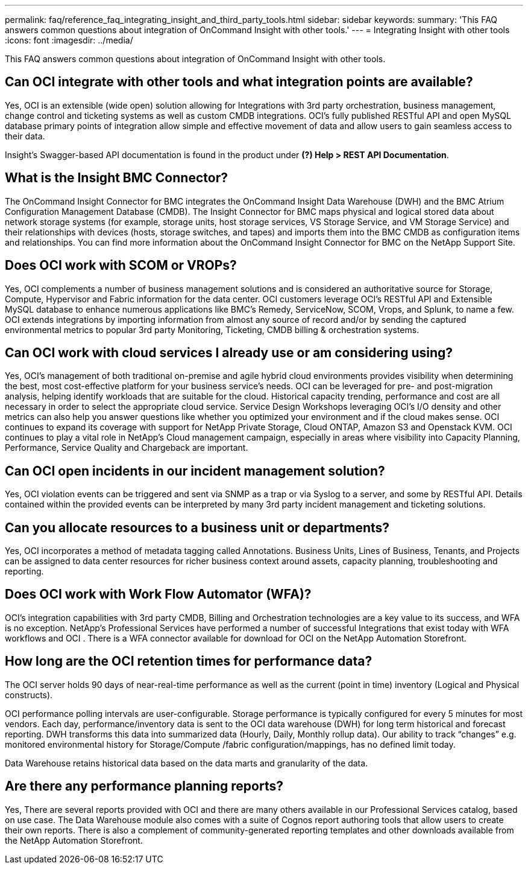 ---
permalink: faq/reference_faq_integrating_insight_and_third_party_tools.html
sidebar: sidebar
keywords: 
summary: 'This FAQ answers common questions about integration of OnCommand Insight with other tools.'
---
= Integrating Insight with other tools
:icons: font
:imagesdir: ../media/

[.lead]
This FAQ answers common questions about integration of OnCommand Insight with other tools.

== Can OCI integrate with other tools and what integration points are available?

Yes, OCI is an extensible (wide open) solution allowing for Integrations with 3rd party orchestration, business management, change control and ticketing systems as well as custom CMDB integrations. OCI's fully published RESTful API and open MySQL database primary points of integration allow simple and effective movement of data and allow users to gain seamless access to their data.

Insight's Swagger-based API documentation is found in the product under *(?) Help > REST API Documentation*.

== What is the Insight BMC Connector?

The OnCommand Insight Connector for BMC integrates the OnCommand Insight Data Warehouse (DWH) and the BMC Atrium Configuration Management Database (CMDB). The Insight Connector for BMC maps physical and logical stored data about network storage systems (for example, storage units, host storage services, VS Storage Service, and VM Storage Service) and their relationships with devices (hosts, storage switches, and tapes) and imports them into the BMC CMDB as configuration items and relationships. You can find more information about the OnCommand Insight Connector for BMC on the NetApp Support Site.

== Does OCI work with SCOM or VROPs?

Yes, OCI complements a number of business management solutions and is considered an authoritative source for Storage, Compute, Hypervisor and Fabric information for the data center. OCI customers leverage OCI's RESTful API and Extensible MySQL database to enhance numerous applications like BMC's Remedy, ServiceNow, SCOM, Vrops, and Splunk, to name a few. OCI extends integrations by importing information from almost any source of record and/or by sending the captured environmental metrics to popular 3rd party Monitoring, Ticketing, CMDB billing & orchestration systems.

== Can OCI work with cloud services I already use or am considering using?

Yes, OCI's management of both traditional on-premise and agile hybrid cloud environments provides visibility when determining the best, most cost-effective platform for your business service's needs. OCI can be leveraged for pre- and post-migration analysis, helping identify workloads that are suitable for the cloud. Historical capacity trending, performance and cost are all necessary in order to select the appropriate cloud service. Service Design Workshops leveraging OCI's I/O density and other metrics can also help you answer questions like whether you optimized your environment and if the cloud makes sense. OCI continues to expand its coverage with support for NetApp Private Storage, Cloud ONTAP, Amazon S3 and Openstack KVM. OCI continues to play a vital role in NetApp's Cloud management campaign, especially in areas where visibility into Capacity Planning, Performance, Service Quality and Chargeback are important.

== Can OCI open incidents in our incident management solution?

Yes, OCI violation events can be triggered and sent via SNMP as a trap or via Syslog to a server, and some by RESTful API. Details contained within the provided events can be interpreted by many 3rd party incident management and ticketing solutions.

== Can you allocate resources to a business unit or departments?

Yes, OCI incorporates a method of metadata tagging called Annotations. Business Units, Lines of Business, Tenants, and Projects can be assigned to data center resources for richer business context around assets, capacity planning, troubleshooting and reporting.

== Does OCI work with Work Flow Automator (WFA)?

OCI's integration capabilities with 3rd party CMDB, Billing and Orchestration technologies are a key value to its success, and WFA is no exception. NetApp's Professional Services have performed a number of successful Integrations that exist today with WFA workflows and OCI . There is a WFA connector available for download for OCI on the NetApp Automation Storefront.

== How long are the OCI retention times for performance data?

The OCI server holds 90 days of near-real-time performance as well as the current (point in time) inventory (Logical and Physical constructs).

OCI performance polling intervals are user-configurable. Storage performance is typically configured for every 5 minutes for most vendors. Each day, performance/inventory data is sent to the OCI data warehouse (DWH) for long term historical and forecast reporting. DWH transforms this data into summarized data (Hourly, Daily, Monthly rollup data). Our ability to track "`changes`" e.g. monitored environmental history for Storage/Compute /fabric configuration/mappings, has no defined limit today.

Data Warehouse retains historical data based on the data marts and granularity of the data.

== Are there any performance planning reports?

Yes, There are several reports provided with OCI and there are many others available in our Professional Services catalog, based on use case. The Data Warehouse module also comes with a suite of Cognos report authoring tools that allow users to create their own reports. There is also a complement of community-generated reporting templates and other downloads available from the NetApp Automation Storefront.
